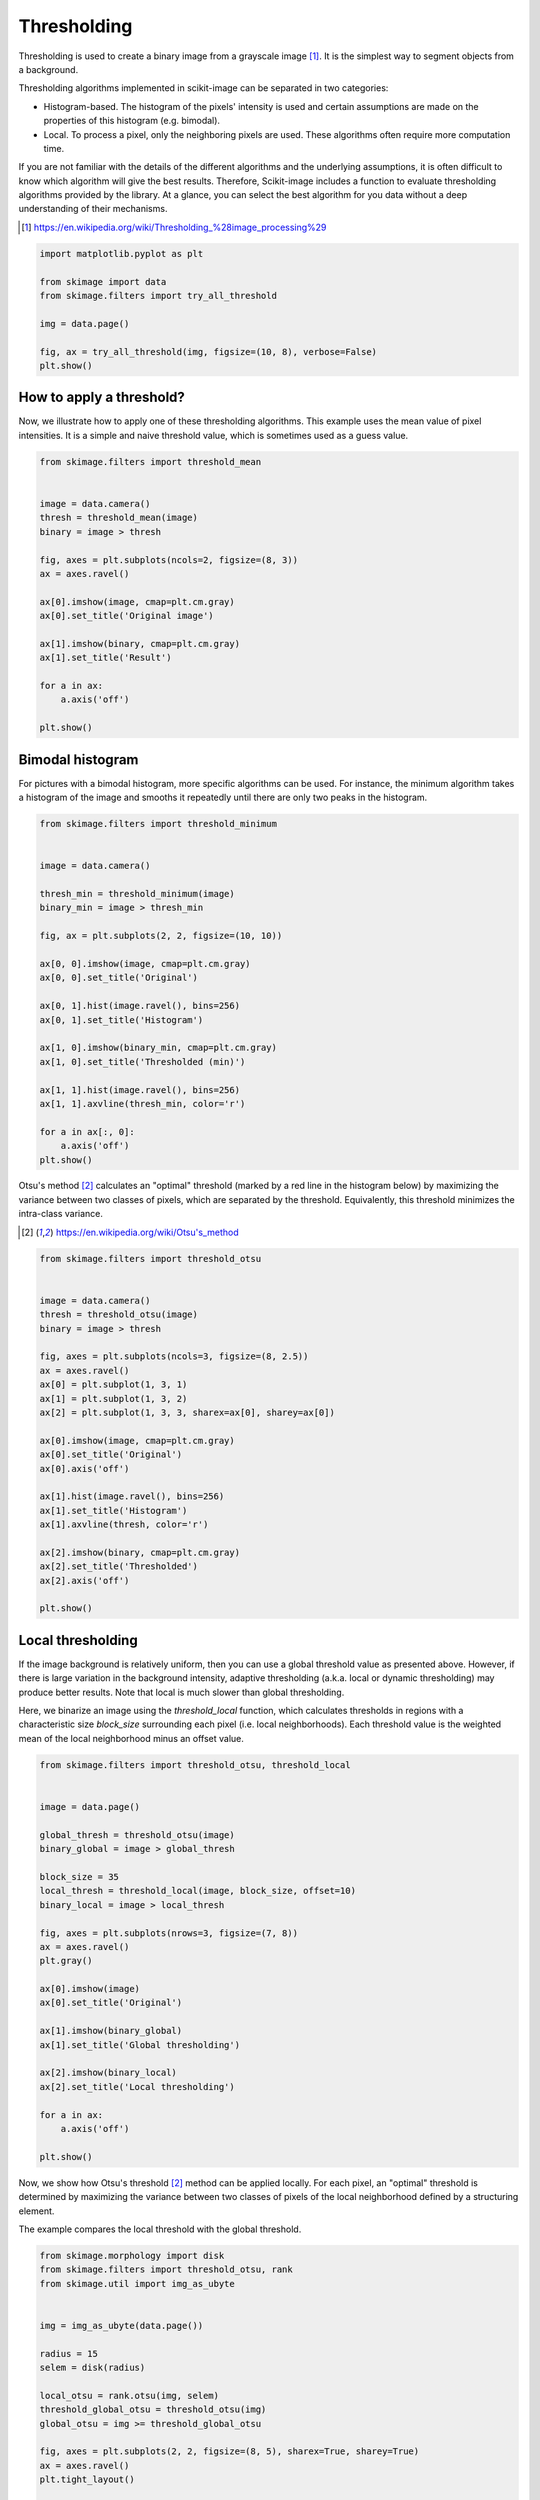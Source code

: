 .. only:: html

    .. note::
        :class: sphx-glr-download-link-note

        Click :ref:`here <sphx_glr_download_auto_examples_applications_plot_thresholding.py>`     to download the full example code or to run this example in your browser via Binder
    .. rst-class:: sphx-glr-example-title

    .. _sphx_glr_auto_examples_applications_plot_thresholding.py:


============
Thresholding
============

Thresholding is used to create a binary image from a grayscale image [1]_.
It is the simplest way to segment objects from a background.

Thresholding algorithms implemented in scikit-image can be separated in two
categories:

- Histogram-based. The histogram of the pixels' intensity is used and
  certain assumptions are made on the properties of this histogram (e.g. bimodal).
- Local. To process a pixel, only the neighboring pixels are used.
  These algorithms often require more computation time.


If you are not familiar with the details of the different algorithms and the
underlying assumptions, it is often difficult to know which algorithm will give
the best results. Therefore, Scikit-image includes a function to evaluate
thresholding algorithms provided by the library. At a glance, you can select
the best algorithm for you data without a deep understanding of their
mechanisms.

.. [1] https://en.wikipedia.org/wiki/Thresholding_%28image_processing%29

.. seealso::
   Presentation on
   :ref:`sphx_glr_auto_examples_applications_plot_rank_filters.py`.


.. code-block:: default

    import matplotlib.pyplot as plt

    from skimage import data
    from skimage.filters import try_all_threshold

    img = data.page()

    fig, ax = try_all_threshold(img, figsize=(10, 8), verbose=False)
    plt.show()




.. image:: /auto_examples/applications/images/sphx_glr_plot_thresholding_001.png
    :class: sphx-glr-single-img





How to apply a threshold?
=========================

Now, we illustrate how to apply one of these thresholding algorithms.
This example uses the mean value of pixel intensities. It is a simple
and naive threshold value, which is sometimes used as a guess value.



.. code-block:: default


    from skimage.filters import threshold_mean


    image = data.camera()
    thresh = threshold_mean(image)
    binary = image > thresh

    fig, axes = plt.subplots(ncols=2, figsize=(8, 3))
    ax = axes.ravel()

    ax[0].imshow(image, cmap=plt.cm.gray)
    ax[0].set_title('Original image')

    ax[1].imshow(binary, cmap=plt.cm.gray)
    ax[1].set_title('Result')

    for a in ax:
        a.axis('off')

    plt.show()




.. image:: /auto_examples/applications/images/sphx_glr_plot_thresholding_002.png
    :class: sphx-glr-single-img





Bimodal histogram
=================

For pictures with a bimodal histogram, more specific algorithms can be used.
For instance, the minimum algorithm takes a histogram of the image and smooths it
repeatedly until there are only two peaks in the histogram.


.. code-block:: default


    from skimage.filters import threshold_minimum


    image = data.camera()

    thresh_min = threshold_minimum(image)
    binary_min = image > thresh_min

    fig, ax = plt.subplots(2, 2, figsize=(10, 10))

    ax[0, 0].imshow(image, cmap=plt.cm.gray)
    ax[0, 0].set_title('Original')

    ax[0, 1].hist(image.ravel(), bins=256)
    ax[0, 1].set_title('Histogram')

    ax[1, 0].imshow(binary_min, cmap=plt.cm.gray)
    ax[1, 0].set_title('Thresholded (min)')

    ax[1, 1].hist(image.ravel(), bins=256)
    ax[1, 1].axvline(thresh_min, color='r')

    for a in ax[:, 0]:
        a.axis('off')
    plt.show()




.. image:: /auto_examples/applications/images/sphx_glr_plot_thresholding_003.png
    :class: sphx-glr-single-img





Otsu's method [2]_ calculates an "optimal" threshold (marked by a red line in the
histogram below) by maximizing the variance between two classes of pixels,
which are separated by the threshold. Equivalently, this threshold minimizes
the intra-class variance.

.. [2] https://en.wikipedia.org/wiki/Otsu's_method



.. code-block:: default


    from skimage.filters import threshold_otsu


    image = data.camera()
    thresh = threshold_otsu(image)
    binary = image > thresh

    fig, axes = plt.subplots(ncols=3, figsize=(8, 2.5))
    ax = axes.ravel()
    ax[0] = plt.subplot(1, 3, 1)
    ax[1] = plt.subplot(1, 3, 2)
    ax[2] = plt.subplot(1, 3, 3, sharex=ax[0], sharey=ax[0])

    ax[0].imshow(image, cmap=plt.cm.gray)
    ax[0].set_title('Original')
    ax[0].axis('off')

    ax[1].hist(image.ravel(), bins=256)
    ax[1].set_title('Histogram')
    ax[1].axvline(thresh, color='r')

    ax[2].imshow(binary, cmap=plt.cm.gray)
    ax[2].set_title('Thresholded')
    ax[2].axis('off')

    plt.show()




.. image:: /auto_examples/applications/images/sphx_glr_plot_thresholding_004.png
    :class: sphx-glr-single-img





Local thresholding
==================

If the image background is relatively uniform, then you can use a global
threshold value as presented above. However, if there is large variation in the
background intensity, adaptive thresholding (a.k.a. local or dynamic
thresholding) may produce better results. Note that local is much slower than
global thresholding.

Here, we binarize an image using the `threshold_local` function, which
calculates thresholds in regions with a characteristic size `block_size` surrounding
each pixel (i.e. local neighborhoods). Each threshold value is the weighted mean
of the local neighborhood minus an offset value.



.. code-block:: default


    from skimage.filters import threshold_otsu, threshold_local


    image = data.page()

    global_thresh = threshold_otsu(image)
    binary_global = image > global_thresh

    block_size = 35
    local_thresh = threshold_local(image, block_size, offset=10)
    binary_local = image > local_thresh

    fig, axes = plt.subplots(nrows=3, figsize=(7, 8))
    ax = axes.ravel()
    plt.gray()

    ax[0].imshow(image)
    ax[0].set_title('Original')

    ax[1].imshow(binary_global)
    ax[1].set_title('Global thresholding')

    ax[2].imshow(binary_local)
    ax[2].set_title('Local thresholding')

    for a in ax:
        a.axis('off')

    plt.show()




.. image:: /auto_examples/applications/images/sphx_glr_plot_thresholding_005.png
    :class: sphx-glr-single-img





Now, we show how Otsu's threshold [2]_ method can be applied locally. For
each pixel, an "optimal" threshold is determined by maximizing the variance
between two classes of pixels of the local neighborhood defined by a
structuring element.

The example compares the local threshold with the global threshold.



.. code-block:: default


    from skimage.morphology import disk
    from skimage.filters import threshold_otsu, rank
    from skimage.util import img_as_ubyte


    img = img_as_ubyte(data.page())

    radius = 15
    selem = disk(radius)

    local_otsu = rank.otsu(img, selem)
    threshold_global_otsu = threshold_otsu(img)
    global_otsu = img >= threshold_global_otsu

    fig, axes = plt.subplots(2, 2, figsize=(8, 5), sharex=True, sharey=True)
    ax = axes.ravel()
    plt.tight_layout()

    fig.colorbar(ax[0].imshow(img, cmap=plt.cm.gray),
                 ax=ax[0], orientation='horizontal')
    ax[0].set_title('Original')
    ax[0].axis('off')

    fig.colorbar(ax[1].imshow(local_otsu, cmap=plt.cm.gray),
                 ax=ax[1], orientation='horizontal')
    ax[1].set_title('Local Otsu (radius=%d)' % radius)
    ax[1].axis('off')

    ax[2].imshow(img >= local_otsu, cmap=plt.cm.gray)
    ax[2].set_title('Original >= Local Otsu' % threshold_global_otsu)
    ax[2].axis('off')

    ax[3].imshow(global_otsu, cmap=plt.cm.gray)
    ax[3].set_title('Global Otsu (threshold = %d)' % threshold_global_otsu)
    ax[3].axis('off')

    plt.show()



.. image:: /auto_examples/applications/images/sphx_glr_plot_thresholding_006.png
    :class: sphx-glr-single-img






.. rst-class:: sphx-glr-timing

   **Total running time of the script:** ( 0 minutes  1.688 seconds)


.. _sphx_glr_download_auto_examples_applications_plot_thresholding.py:


.. only :: html

 .. container:: sphx-glr-footer
    :class: sphx-glr-footer-example


  .. container:: binder-badge

    .. image:: https://mybinder.org/badge_logo.svg
      :target: https://mybinder.org/v2/gh/scikit-image/scikit-image/v0.17.x?filepath=notebooks/auto_examples/applications/plot_thresholding.ipynb
      :width: 150 px


  .. container:: sphx-glr-download sphx-glr-download-python

     :download:`Download Python source code: plot_thresholding.py <plot_thresholding.py>`



  .. container:: sphx-glr-download sphx-glr-download-jupyter

     :download:`Download Jupyter notebook: plot_thresholding.ipynb <plot_thresholding.ipynb>`


.. only:: html

 .. rst-class:: sphx-glr-signature

    `Gallery generated by Sphinx-Gallery <https://sphinx-gallery.github.io>`_
